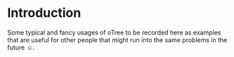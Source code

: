 * Introduction
Some typical and fancy usages of oTree to be recorded here as examples that are useful for other people that might run into the same problems in the future ☺.
